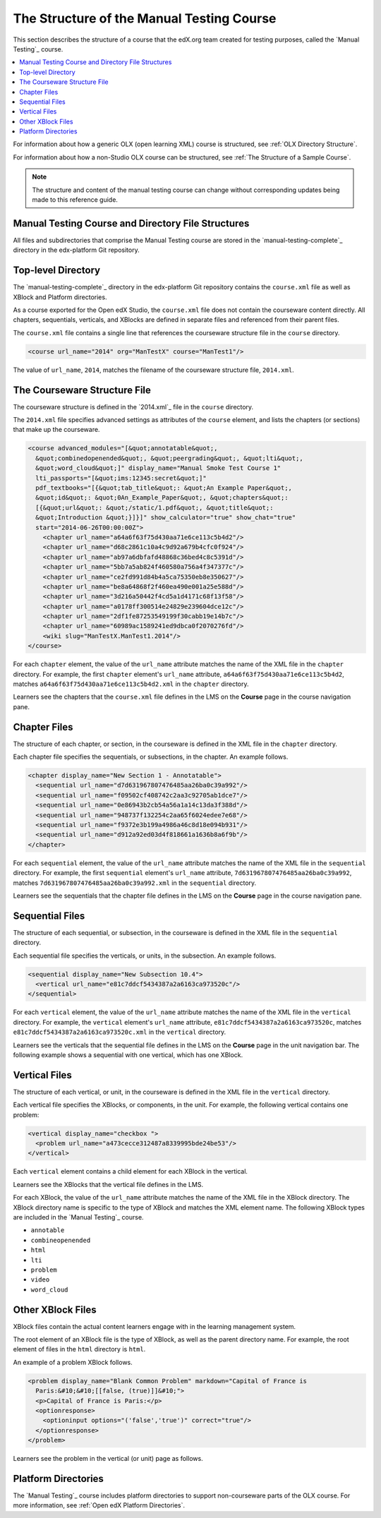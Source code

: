 .. _The Structure of the Manual Testing Course:

############################################
The Structure of the Manual Testing Course
############################################

.. tags:: educator, reference

This section describes the structure of a course that the edX.org team created for testing purposes, called the `Manual Testing`_ course.

.. contents::
  :local:
  :depth: 1

For information about how a generic OLX (open learning XML) course is
structured, see
:ref:`OLX Directory Structure`.

For information about how a non-Studio OLX course can be structured, see
:ref:`The Structure of a Sample Course`.

.. note::
  The structure and content of the manual testing course can change without
  corresponding updates being made to this reference guide.

***************************************************************
Manual Testing Course and Directory File Structures
***************************************************************

All files and subdirectories that comprise the Manual Testing course are
stored in the `manual-testing-complete`_ directory in the edx-platform Git
repository.

.. Image:: ../Images/manual-testing-course-github.png
 :alt: The manual testing course in GitHub.

********************
Top-level Directory
********************

The `manual-testing-complete`_ directory in the edx-platform Git repository
contains the ``course.xml`` file as well as XBlock and Platform directories.

As a course exported for the Open edX Studio, the ``course.xml`` file does not contain
the courseware content directly. All chapters, sequentials, verticals, and
XBlocks are defined in separate files and referenced from their parent files.

The ``course.xml`` file contains a single line that references the courseware
structure file in the ``course`` directory.

.. code-block:: xml

  <course url_name="2014" org="ManTestX" course="ManTest1"/>

The value of ``url_name``, ``2014``, matches the filename of the courseware
structure file, ``2014.xml``.

******************************
The Courseware Structure File
******************************

The courseware structure is defined in the `2014.xml`_ file in the ``course``
directory.

The ``2014.xml`` file specifies advanced settings as attributes of the
``course`` element, and lists the chapters (or sections) that make up the
courseware.

.. code-block:: xml

  <course advanced_modules="[&quot;annotatable&quot;,
    &quot;combinedopenended&quot;, &quot;peergrading&quot;, &quot;lti&quot;,
    &quot;word_cloud&quot;]" display_name="Manual Smoke Test Course 1"
    lti_passports="[&quot;ims:12345:secret&quot;]"
    pdf_textbooks="[{&quot;tab_title&quot;: &quot;An Example Paper&quot;,
    &quot;id&quot;: &quot;0An_Example_Paper&quot;, &quot;chapters&quot;:
    [{&quot;url&quot;: &quot;/static/1.pdf&quot;, &quot;title&quot;:
    &quot;Introduction &quot;}]}]" show_calculator="true" show_chat="true"
    start="2014-06-26T00:00:00Z">
      <chapter url_name="a64a6f63f75d430aa71e6ce113c5b4d2"/>
      <chapter url_name="d68c2861c10a4c9d92a679b4cfc0f924"/>
      <chapter url_name="ab97a6dbfafd48868c36bed4c8c5391d"/>
      <chapter url_name="5bb7a5ab824f460580a756a4f347377c"/>
      <chapter url_name="ce2fd991d84b4a5ca75350eb8e350627"/>
      <chapter url_name="be8a64868f2f460ea490e001a25e588d"/>
      <chapter url_name="3d216a50442f4cd5a1d4171c68f13f58"/>
      <chapter url_name="a0178ff300514e24829e239604dce12c"/>
      <chapter url_name="2df1fe87253549199f30cabb19e14b7c"/>
      <chapter url_name="60989ac1589241ed9dbca0f2070276fd"/>
      <wiki slug="ManTestX.ManTest1.2014"/>
  </course>

For each ``chapter`` element, the value of the ``url_name`` attribute matches
the name of the XML file in the ``chapter`` directory.  For example, the first
``chapter`` element's ``url_name`` attribute,
``a64a6f63f75d430aa71e6ce113c5b4d2``, matches
``a64a6f63f75d430aa71e6ce113c5b4d2.xml`` in the ``chapter`` directory.

Learners see the chapters that the ``course.xml`` file defines in the LMS on
the **Course** page in the course navigation pane.

.. Image:: ../Images/courseware-chapters.png
 :alt: Chapters in the learner's courseware.

**************
Chapter Files
**************

The structure of each chapter, or section, in the courseware is defined in the
XML file in the ``chapter`` directory.

Each chapter file specifies the sequentials, or subsections, in the chapter.
An example follows.

.. code-block:: xml

  <chapter display_name="New Section 1 - Annotatable">
    <sequential url_name="d7d631967807476485aa26ba0c39a992"/>
    <sequential url_name="f09502cf408742c2aa3c92705ab1dce7"/>
    <sequential url_name="0e86943b2cb54a56a1a14c13da3f388d"/>
    <sequential url_name="948737f132254c2aa65f6024edee7e68"/>
    <sequential url_name="f9372e3b199a4986a46c8d18e094b931"/>
    <sequential url_name="d912a92ed03d4f818661a1636b8a6f9b"/>
  </chapter>

For each ``sequential`` element, the value of the ``url_name`` attribute
matches the name of the XML file in the ``sequential`` directory.  For example,
the first ``sequential`` element's ``url_name`` attribute,
``7d631967807476485aa26ba0c39a992``, matches
``7d631967807476485aa26ba0c39a992.xml`` in the ``sequential`` directory.

Learners see the sequentials that the chapter file defines in the LMS on the
**Course** page in the course navigation pane.

.. Image:: ../Images/courseware-sequentials.png
 :alt: Sequentials in the learner's courseware.

*****************
Sequential Files
*****************

The structure of each sequential, or subsection, in the courseware is defined
in the XML file in the ``sequential`` directory.

Each sequential file specifies the verticals, or units, in the subsection.
An example follows.

.. code-block:: xml

  <sequential display_name="New Subsection 10.4">
    <vertical url_name="e81c7ddcf5434387a2a6163ca973520c"/>
  </sequential>

For each ``vertical`` element, the value of the ``url_name`` attribute
matches the name of the XML file in the ``vertical`` directory.  For example,
the ``vertical`` element's ``url_name`` attribute,
``e81c7ddcf5434387a2a6163ca973520c``, matches
``e81c7ddcf5434387a2a6163ca973520c.xml`` in the ``vertical`` directory.

Learners see the verticals that the sequential file defines in the LMS on the
**Course** page in the unit navigation bar. The following example shows a
sequential with one vertical, which has one XBlock.

.. Image:: ../Images/courseware-vertical.png
 :alt: A vertical in the learner's courseware.

*****************
Vertical Files
*****************

The structure of each vertical, or unit, in the courseware is defined
in the XML file in the ``vertical`` directory.

Each vertical file specifies the XBlocks, or components, in the unit.
For example, the following vertical contains one problem:

.. code-block:: xml

  <vertical display_name="checkbox ">
    <problem url_name="a473cecce312487a8339995bde24be53"/>
  </vertical>

Each ``vertical`` element contains a child element for each XBlock in the
vertical.

Learners see the XBlocks that the vertical file defines in the LMS.

For each XBlock, the value of the ``url_name`` attribute matches the name of
the XML file in the XBlock directory.  The XBlock directory name is specific to
the type of XBlock and matches the XML element name. The following XBlock types
are included in the `Manual Testing`_ course.

* ``annotable``
* ``combineopenended``
* ``html``
* ``lti``
* ``problem``
* ``video``
* ``word_cloud``

********************
Other XBlock Files
********************

XBlock files contain the actual content learners engage with in the learning
management system.

The root element of an XBlock file is the type of XBlock, as well as the parent
directory name.  For example, the root element of files in the ``html``
directory is ``html``.

An example of a problem XBlock follows.

.. code-block:: xml

  <problem display_name="Blank Common Problem" markdown="Capital of France is
    Paris:&#10;&#10;[[false, (true)]]&#10;">
    <p>Capital of France is Paris:</p>
    <optionresponse>
      <optioninput options="('false','true')" correct="true"/>
    </optionresponse>
  </problem>

Learners see the problem in the vertical (or unit) page as follows.

.. Image:: ../Images/courseware-blank-problem.png
 :alt: A vertical in the learner's courseware.

********************
Platform Directories
********************

The `Manual Testing`_ course includes platform directories to support
non-courseware parts of the OLX course. For more information, see
:ref:`Open edX Platform Directories`.

